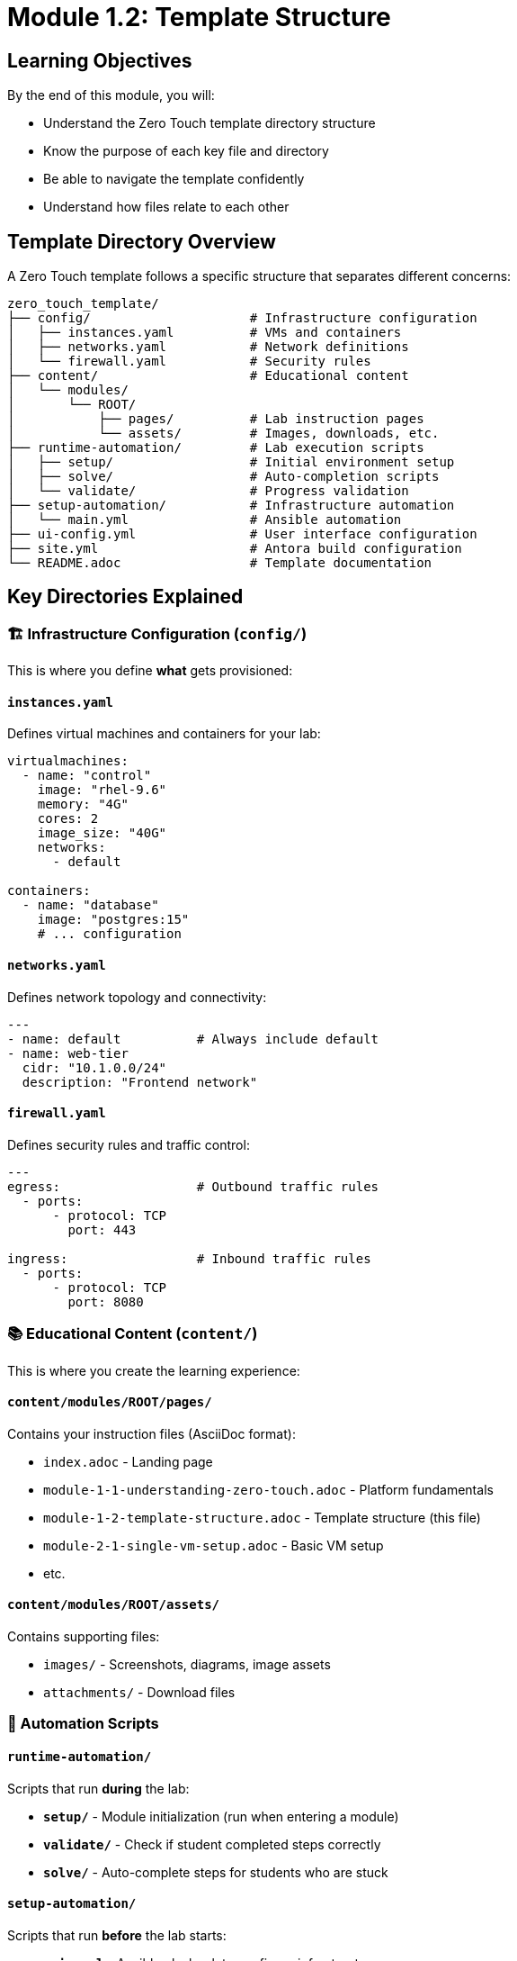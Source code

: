 = Module 1.2: Template Structure
:estimated-time: 10-15 minutes

== Learning Objectives

By the end of this module, you will:

* Understand the Zero Touch template directory structure
* Know the purpose of each key file and directory
* Be able to navigate the template confidently
* Understand how files relate to each other

== Template Directory Overview

A Zero Touch template follows a specific structure that separates different concerns:

[source,text]
----
zero_touch_template/
├── config/                     # Infrastructure configuration
│   ├── instances.yaml          # VMs and containers
│   ├── networks.yaml           # Network definitions
│   └── firewall.yaml           # Security rules
├── content/                    # Educational content
│   └── modules/
│       └── ROOT/
│           ├── pages/          # Lab instruction pages
│           └── assets/         # Images, downloads, etc.
├── runtime-automation/         # Lab execution scripts
│   ├── setup/                  # Initial environment setup
│   ├── solve/                  # Auto-completion scripts
│   └── validate/               # Progress validation
├── setup-automation/           # Infrastructure automation
│   └── main.yml                # Ansible automation
├── ui-config.yml               # User interface configuration
├── site.yml                    # Antora build configuration
└── README.adoc                 # Template documentation
----

== Key Directories Explained

=== 🏗️ Infrastructure Configuration (`config/`)

This is where you define **what** gets provisioned:

==== `instances.yaml`
Defines virtual machines and containers for your lab:

[source,yaml]
----
virtualmachines:
  - name: "control"
    image: "rhel-9.6"
    memory: "4G"
    cores: 2
    image_size: "40G"
    networks:
      - default

containers:
  - name: "database"
    image: "postgres:15"
    # ... configuration
----

==== `networks.yaml` 
Defines network topology and connectivity:

[source,yaml]
----
---
- name: default          # Always include default
- name: web-tier
  cidr: "10.1.0.0/24"
  description: "Frontend network"
----

==== `firewall.yaml`
Defines security rules and traffic control:

[source,yaml]
----
---
egress:                  # Outbound traffic rules
  - ports:
      - protocol: TCP
        port: 443

ingress:                 # Inbound traffic rules
  - ports:
      - protocol: TCP
        port: 8080
----

=== 📚 Educational Content (`content/`)

This is where you create the learning experience:

==== `content/modules/ROOT/pages/`
Contains your instruction files (AsciiDoc format):

* `index.adoc` - Landing page
* `module-1-1-understanding-zero-touch.adoc` - Platform fundamentals
* `module-1-2-template-structure.adoc` - Template structure (this file)
* `module-2-1-single-vm-setup.adoc` - Basic VM setup
* etc.

==== `content/modules/ROOT/assets/`
Contains supporting files:

* `images/` - Screenshots, diagrams, image assets
* `attachments/` - Download files

=== 🤖 Automation Scripts

==== `runtime-automation/`
Scripts that run **during** the lab:

* **`setup/`** - Module initialization (run when entering a module)
* **`validate/`** - Check if student completed steps correctly
* **`solve/`** - Auto-complete steps for students who are stuck

==== `setup-automation/`
Scripts that run **before** the lab starts:

* **`main.yml`** - Ansible playbook to configure infrastructure
* Installs packages, configures services, sets up users

=== 🎨 User Interface Configuration

==== `ui-config.yml`
Defines the lab interface and navigation:

[source,yaml]
----
antora:
  name: modules
  dir: www
  modules:
    - name: module-1-1-understanding-zero-touch
      label: "1.1 Understanding Zero Touch"
      solveButton: false
    - name: module-1-2-template-structure  
      label: "1.2 Template Structure"
      solveButton: true
  
tabs:
  - name: ">_ control"
    url: /wetty
  - name: "Web Console"
    port: 9090
    path: "/"
----

==== `site.yml`
Controls how content is built and served:

[source,yaml]
----
site:
  title: "My Lab Training"
  url: https://demo.redhat.com/my-lab
  start_page: modules::index.adoc

content:
  sources:
    - url: ./
      start_path: content

ui:
  bundle:
    url: https://github.com/rhpds/nookbag-bundle/releases/download/v0.0.5/nookbag-v0.0.5.zip
----

== How Files Work Together

Understanding the relationships between files is crucial:

=== Infrastructure → Content Flow

. **`instances.yaml`** defines a VM named "control"
. **`ui-config.yml`** creates a tab pointing to that VM's terminal
. **`module-2-1-single-vm-setup.adoc`** contains instructions for using that VM
. **`setup-automation/main.yml`** configures the VM before students access it

=== Content → Navigation Flow

. **`site.yml`** tells Antora to start with `modules::index.adoc`
. **`ui-config.yml`** defines which modules appear in navigation
. **Each module file** contains step-by-step instructions
. **`runtime-automation/validate/`** scripts check student progress

=== Security → Access Flow

. **`networks.yaml`** creates isolated network segments
. **`firewall.yaml`** controls traffic between segments
. **`instances.yaml`** places VMs in appropriate networks
. Students can only access what you explicitly allow

== File Naming Conventions

=== Content Files
* Use **descriptive names**: `configuring-ansible.adoc` not `module-03.adoc` (old naming)
* Use **kebab-case**: `setting-up-database.adoc`
* Include **sequence numbers** if order matters: `01-introduction.adoc`

=== Infrastructure Names
* Use **functional names**: `database-server` not `vm1`
* Be **consistent**: if you use `web-tier` network, name instances `web-server-01`
* Avoid **special characters**: stick to letters, numbers, hyphens

=== Script Organization
* **Group by purpose**: all database scripts in `runtime-automation/database/`
* **Include module name**: `setup/01-introduction.yml`
* **Use descriptive names**: `validate-user-creation.yml`

== Template Customization Areas

When creating your lab, you'll typically modify:

=== Always Customize
- [ ] **`instances.yaml`** - Define your VMs and containers
- [ ] **`content/modules/ROOT/pages/`** - Write your instructions
- [ ] **`ui-config.yml`** - Configure navigation and tabs
- [ ] **`site.yml`** - Set lab title and configuration

=== Often Customize
- [ ] **`networks.yaml`** - If you need network segmentation
- [ ] **`firewall.yaml`** - If you need custom security rules
- [ ] **`setup-automation/main.yml`** - If you need infrastructure setup
- [ ] **`runtime-automation/`** - If you need validation or solve scripts

=== Rarely Customize
- [ ] **`README.adoc`** - Only if adding template-specific notes

== 🔍 Exploring This Template

Let's look at the current template structure:

[source,bash]
----
# View the overall structure
find . -type f -name "*.yaml" -o -name "*.yml" -o -name "*.adoc" | head -20

# Check what's currently configured
cat config/instances.yaml
cat ui-config.yml
----

== ✅ Knowledge Check

Before moving to the next module, make sure you can:

- [ ] Identify where to define VMs and containers
- [ ] Know where to write lab instructions
- [ ] Understand where UI configuration goes
- [ ] Explain how infrastructure and content connect
- [ ] Navigate the template directory structure confidently

== 🛠️ Quick Exercise

**Try This**: Open the current template files and identify:

1. What VM is currently defined in `instances.yaml`?
2. What content files exist in `content/modules/ROOT/pages/`?
3. What tabs are configured in `ui-config.yml`?
4. What is the lab title in `site.yml`?

**Answers**:
1. A VM named "vscode" with RHEL 9.6, 4G RAM, 1 core
2. Multiple `.adoc` files including our new modular training
3. A vscode tab on port 3000
4. Check `site.yml` for the current title

== 🎯 What's Next?

Now that you understand the template structure, let's dive into the configuration files themselves.

**Next Module**: xref:module-1-3-configuration-files.adoc[1.3 Configuration Files] (10-15 min)

== Related Resources

* xref:template-customization-guide.adoc[Complete Template Customization Guide] (Reference)
* xref:adding-instances.adoc[Adding Instances and Containers] (Reference)
